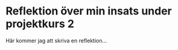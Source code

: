 #+OPTIONS: html-postamble:nil
#+OPTIONS: toc:nil
#+OPTIONS: num:nil
* Reflektion över min insats under projektkurs 2
Här kommer jag att skriva en reflektion...
